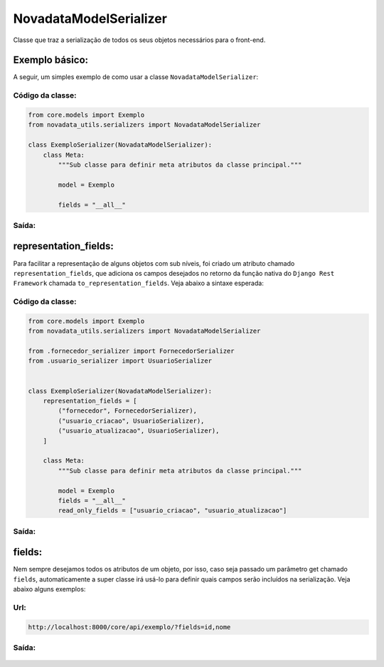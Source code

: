 =======================
NovadataModelSerializer
=======================

Classe que traz a serialização de todos os seus objetos necessários para o front-end.

Exemplo básico:
==========

A seguir, um simples exemplo de como usar a classe ``NovadataModelSerializer``:

Código da classe:
-----------------

.. code-block:: python

  from core.models import Exemplo
  from novadata_utils.serializers import NovadataModelSerializer

  class ExemploSerializer(NovadataModelSerializer):
      class Meta:
          """Sub classe para definir meta atributos da classe principal."""

          model = Exemplo

          fields = "__all__"

Saída:
------

.. figure:: ../assets/images/example_novadata_model_serializer1.png

representation_fields:
======================

Para facilitar a representação de alguns objetos com sub níveis, foi
criado um atributo chamado ``representation_fields``, que adiciona
os campos desejados no retorno da função nativa do ``Django Rest Framework``
chamada ``to_representation_fields``. Veja abaixo a sintaxe esperada:

Código da classe:
-----------------

.. code-block:: python

  from core.models import Exemplo
  from novadata_utils.serializers import NovadataModelSerializer

  from .fornecedor_serializer import FornecedorSerializer
  from .usuario_serializer import UsuarioSerializer


  class ExemploSerializer(NovadataModelSerializer):
      representation_fields = [
          ("fornecedor", FornecedorSerializer),
          ("usuario_criacao", UsuarioSerializer),
          ("usuario_atualizacao", UsuarioSerializer),
      ]

      class Meta:
          """Sub classe para definir meta atributos da classe principal."""

          model = Exemplo
          fields = "__all__"
          read_only_fields = ["usuario_criacao", "usuario_atualizacao"]

Saída:
------

.. figure:: ../assets/images/example_novadata_model_serializer2.png

fields:
=======

Nem sempre desejamos todos os atributos de um objeto, por isso, caso seja
passado um parâmetro get chamado ``fields``, automaticamente a super classe
irá usá-lo para definir quais campos serão incluídos na serialização.
Veja abaixo alguns exemplos:

Url:
----

.. code-block:: console

  http://localhost:8000/core/api/exemplo/?fields=id,nome

Saída:
------

.. figure:: ../assets/images/example_novadata_model_serializer3.png
